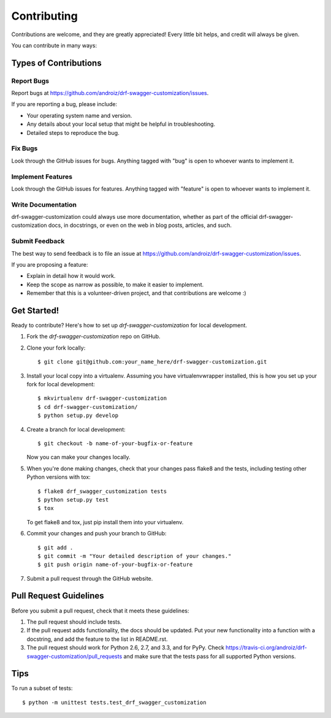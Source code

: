 ============
Contributing
============

Contributions are welcome, and they are greatly appreciated! Every
little bit helps, and credit will always be given. 

You can contribute in many ways:

Types of Contributions
----------------------

Report Bugs
~~~~~~~~~~~

Report bugs at https://github.com/androiz/drf-swagger-customization/issues.

If you are reporting a bug, please include:

* Your operating system name and version.
* Any details about your local setup that might be helpful in troubleshooting.
* Detailed steps to reproduce the bug.

Fix Bugs
~~~~~~~~

Look through the GitHub issues for bugs. Anything tagged with "bug"
is open to whoever wants to implement it.

Implement Features
~~~~~~~~~~~~~~~~~~

Look through the GitHub issues for features. Anything tagged with "feature"
is open to whoever wants to implement it.

Write Documentation
~~~~~~~~~~~~~~~~~~~

drf-swagger-customization could always use more documentation, whether as part of the 
official drf-swagger-customization docs, in docstrings, or even on the web in blog posts,
articles, and such.

Submit Feedback
~~~~~~~~~~~~~~~

The best way to send feedback is to file an issue at https://github.com/androiz/drf-swagger-customization/issues.

If you are proposing a feature:

* Explain in detail how it would work.
* Keep the scope as narrow as possible, to make it easier to implement.
* Remember that this is a volunteer-driven project, and that contributions
  are welcome :)

Get Started!
------------

Ready to contribute? Here's how to set up `drf-swagger-customization` for local development.

1. Fork the `drf-swagger-customization` repo on GitHub.
2. Clone your fork locally::

    $ git clone git@github.com:your_name_here/drf-swagger-customization.git

3. Install your local copy into a virtualenv. Assuming you have virtualenvwrapper installed, this is how you set up your fork for local development::

    $ mkvirtualenv drf-swagger-customization
    $ cd drf-swagger-customization/
    $ python setup.py develop

4. Create a branch for local development::

    $ git checkout -b name-of-your-bugfix-or-feature

   Now you can make your changes locally.

5. When you're done making changes, check that your changes pass flake8 and the
   tests, including testing other Python versions with tox::

        $ flake8 drf_swagger_customization tests
        $ python setup.py test
        $ tox

   To get flake8 and tox, just pip install them into your virtualenv. 

6. Commit your changes and push your branch to GitHub::

    $ git add .
    $ git commit -m "Your detailed description of your changes."
    $ git push origin name-of-your-bugfix-or-feature

7. Submit a pull request through the GitHub website.

Pull Request Guidelines
-----------------------

Before you submit a pull request, check that it meets these guidelines:

1. The pull request should include tests.
2. If the pull request adds functionality, the docs should be updated. Put
   your new functionality into a function with a docstring, and add the
   feature to the list in README.rst.
3. The pull request should work for Python 2.6, 2.7, and 3.3, and for PyPy. Check 
   https://travis-ci.org/androiz/drf-swagger-customization/pull_requests
   and make sure that the tests pass for all supported Python versions.

Tips
----

To run a subset of tests::

    $ python -m unittest tests.test_drf_swagger_customization
